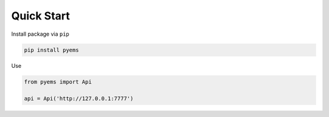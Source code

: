 Quick Start
===========

Install package via ``pip``

.. sourcecode:: sh

    pip install pyems

Use

.. sourcecode:: python

    from pyems import Api

    api = Api('http://127.0.0.1:7777')

